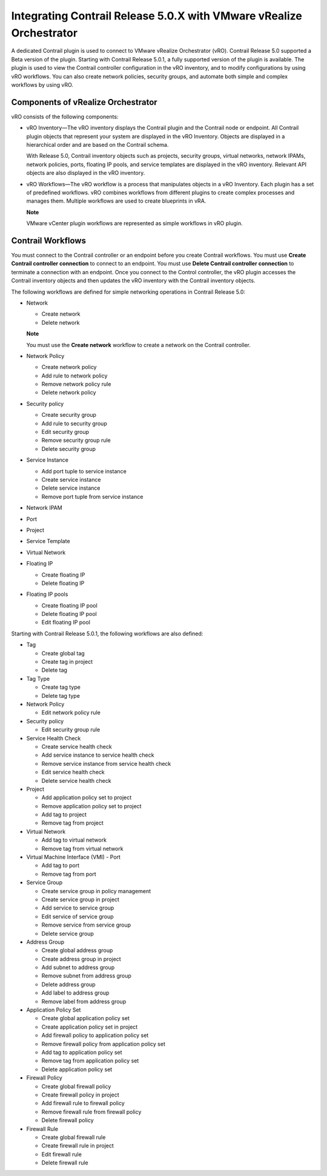 .. _integrating-contrail-release-50x-with-vmware-vrealize-orchestrator:

Integrating Contrail Release 5.0.X with VMware vRealize Orchestrator
====================================================================

 

A dedicated Contrail plugin is used to connect to VMware vRealize
Orchestrator (vRO). Contrail Release 5.0 supported a Beta version of the
plugin. Starting with Contrail Release 5.0.1, a fully supported version
of the plugin is available. The plugin is used to view the Contrail
controller configuration in the vRO inventory, and to modify
configurations by using vRO workflows. You can also create network
policies, security groups, and automate both simple and complex
workflows by using vRO.

Components of vRealize Orchestrator
-----------------------------------

vRO consists of the following components:

-  vRO Inventory—The vRO inventory displays the Contrail plugin and the
   Contrail node or endpoint. All Contrail plugin objects that represent
   your system are displayed in the vRO Inventory. Objects are displayed
   in a hierarchical order and are based on the Contrail schema.

   With Release 5.0, Contrail inventory objects such as projects,
   security groups, virtual networks, network IPAMs, network policies,
   ports, floating IP pools, and service templates are displayed in the
   vRO inventory. Relevant API objects are also displayed in the vRO
   inventory.

-  vRO Workflows—The vRO workflow is a process that manipulates objects
   in a vRO Inventory. Each plugin has a set of predefined workflows.
   vRO combines workflows from different plugins to create complex
   processes and manages them. Multiple workflows are used to create
   blueprints in vRA.

   **Note**

   VMware vCenter plugin workflows are represented as simple workflows
   in vRO plugin.

Contrail Workflows
------------------

You must connect to the Contrail controller or an endpoint before you
create Contrail workflows. You must use **Create Contrail controller
connection** to connect to an endpoint. You must use **Delete Contrail
controller connection** to terminate a connection with an endpoint. Once
you connect to the Control controller, the vRO plugin accesses the
Contrail inventory objects and then updates the vRO inventory with the
Contrail inventory objects.

The following workflows are defined for simple networking operations in
Contrail Release 5.0:

-  Network

   -  Create network

   -  Delete network

   **Note**

   You must use the **Create network** workflow to create a network on
   the Contrail controller.

-  Network Policy

   -  Create network policy

   -  Add rule to network policy

   -  Remove network policy rule

   -  Delete network policy

-  Security policy

   -  Create security group

   -  Add rule to security group

   -  Edit security group

   -  Remove security group rule

   -  Delete security group

-  Service Instance

   -  Add port tuple to service instance

   -  Create service instance

   -  Delete service instance

   -  Remove port tuple from service instance

-  Network IPAM

-  Port

-  Project

-  Service Template

-  Virtual Network

-  Floating IP

   -  Create floating IP

   -  Delete floating IP

-  Floating IP pools

   -  Create floating IP pool

   -  Delete floating IP pool

   -  Edit floating IP pool

Starting with Contrail Release 5.0.1, the following workflows are also
defined:

-  Tag

   -  Create global tag

   -  Create tag in project

   -  Delete tag

-  Tag Type

   -  Create tag type

   -  Delete tag type

-  Network Policy

   -  Edit network policy rule

-  Security policy

   -  Edit security group rule

-  Service Health Check

   -  Create service health check

   -  Add service instance to service health check

   -  Remove service instance from service health check

   -  Edit service health check

   -  Delete service health check

-  Project

   -  Add application policy set to project

   -  Remove application policy set to project

   -  Add tag to project

   -  Remove tag from project

-  Virtual Network

   -  Add tag to virtual network

   -  Remove tag from virtual network

-  Virtual Machine Interface (VMI) - Port

   -  Add tag to port

   -  Remove tag from port

-  Service Group

   -  Create service group in policy management

   -  Create service group in project

   -  Add service to service group

   -  Edit service of service group

   -  Remove service from service group

   -  Delete service group

-  Address Group

   -  Create global address group

   -  Create address group in project

   -  Add subnet to address group

   -  Remove subnet from address group

   -  Delete address group

   -  Add label to address group

   -  Remove label from address group

-  Application Policy Set

   -  Create global application policy set

   -  Create application policy set in project

   -  Add firewall policy to application policy set

   -  Remove firewall policy from application policy set

   -  Add tag to application policy set

   -  Remove tag from application policy set

   -  Delete application policy set

-  Firewall Policy

   -  Create global firewall policy

   -  Create firewall policy in project

   -  Add firewall rule to firewall policy

   -  Remove firewall rule from firewall policy

   -  Delete firewall policy

-  Firewall Rule

   -  Create global firewall rule

   -  Create firewall rule in project

   -  Edit firewall rule

   -  Delete firewall rule

 
